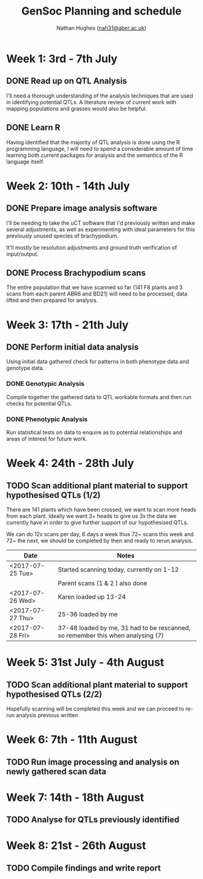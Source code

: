 #+TITLE: GenSoc Planning and schedule
#+AUTHOR: Nathan Hughes ([[mailto:nah31@aber.ac.uk][nah31@aber.ac.uk]])
#+OPTIONS: toc:nil
#+LaTeX_CLASS: article
#+LaTeX_CLASS_OPTIONS: [a4paper]
#+LaTeX_HEADER: \usepackage[margin=0.8in]{geometry}
#+LaTeX_HEADER: \usepackage{amssymb,amsmath}
#+LaTeX_HEADER: \usepackage{fancyhdr} %For headers and footers
#+LaTeX_HEADER: \pagestyle{fancy} %For headers and footers
#+LaTeX_HEADER: \usepackage{lastpage} %For getting page x of y
#+LaTeX_HEADER: \usepackage{float} %Allows the figures to be positioned and formatted nicely
#+LaTeX_HEADER: \floatstyle{boxed} %using this
#+LaTeX_HEADER: \restylefloat{figure} %and this command
#+LaTeX_HEADER: \usepackage{hyperref}
#+LaTeX_HEADER: \hypersetup{urlcolor=blue}
#+LaTeX_HEADER: \usepackage{minted}
#+LATEX_HEADER: \setminted{frame=single,framesep=10pt}
#+LaTeX_HEADER: \chead{}
#+LaTeX_HEADER: \rhead{\today}
#+LaTeX_HEADER: \cfoot{}
#+LaTeX_HEADER: \rfoot{\thepage\ of \pageref{LastPage}}

#+LATEX: \maketitle
#+LATEX: \clearpage
#+LATEX: \tableofcontents
#+LATEX: \clearpage


* Week 1: 3rd - 7th July

** DONE Read up on QTL Analysis
I'll need a thorough understanding of the analysis techniques that are used in identifying potential QTLs. 
A literature review of current work with mapping populations and grasses would also be helpful.  


** DONE Learn R 
Having identified that the majority of QTL analysis is done using the R programming language, I will need to spend a considerable amount of time 
learning both current packages for analysis and the semantics of the R language itself. 

* Week 2: 10th - 14th July

** DONE Prepare image analysis software
I'll be needing to take the uCT software that I'd previously written and make several adjustments, as well as experimenting with ideal  parameters for this previously 
unused species of brachypodium. 

It'll mostly be resolution adjustments and ground truth verification of input/output.

** DONE Process Brachypodium scans
The entire population that we have scanned so far (141 F8 plants and 3 scans from each parent ABR6 and BD21) will need to be processed, data lifted and then prepared for analysis. 


* Week 3: 17th - 21th July
** DONE Perform initial data analysis 
Using initial data gathered check for patterns in both phenotype data and genotype data. 
*** DONE Genotypic Analysis 
Compile together the gathered data to QTL workable formats and then run checks for potential QTLs. 
*** DONE Phenotypic Analysis
Run statistical tests on data to enquire as to potential relationships and areas of interest for future work. 


* Week 4: 24th - 28th July 
** TODO Scan additional plant material to support hypothesised QTLs (1/2)
There are 141 plants which have been crossed, we want to scan more heads from each plant. 
Ideally we want 3+ heads to give us 3x the data we currently have in order to give further support of our hypothesised QTLs.
  
We can do 12x scans per day, 6 days a week thus 72~ scans this week and 72~ the next, we should be completed by then and ready to rerun analysis.  

#+attr_latex: :environment longtable :align |l|p{10cm}| 
|------------------+-----------------------------------------------------------------------------|
| Date             | Notes                                                                       |
|------------------+-----------------------------------------------------------------------------|
| <2017-07-25 Tue> | Started scanning today, currently on 1-12                                   |
|                  | Parent scans (1 & 2 ) also done                                             |
|------------------+-----------------------------------------------------------------------------|
| <2017-07-26 Wed> | Karen loaded up 13-24                                                       |
|------------------+-----------------------------------------------------------------------------|
| <2017-07-27 Thu> | 25-36 loaded by me                                                          |
|------------------+-----------------------------------------------------------------------------|
| <2017-07-28 Fri> | 37-48 loaded by me, 31 had to be rescanned, so remember this when analysing (7) |
|------------------+-----------------------------------------------------------------------------|



* Week 5: 31st July - 4th August
** TODO Scan additional plant material to support hypothesised QTLs (2/2)
Hopefully scanning will be completed this week and we can proceed to re-run analysis previous written

* Week 6: 7th - 11th August
** TODO Run image processing and analysis on newly gathered scan data

   
* Week 7: 14th - 18th August
** TODO Analyse for QTLs previously identified 

* Week 8: 21st - 26th August
** TODO Compile findings and write report
